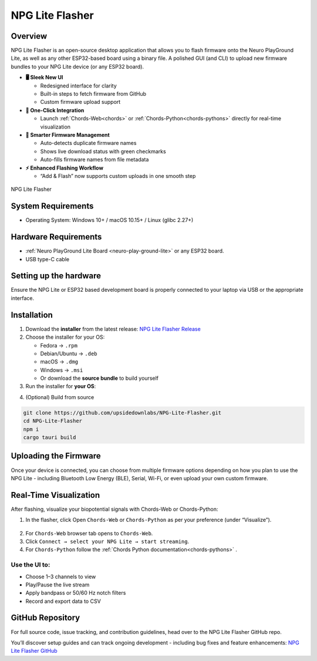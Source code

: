 .. _npg-lite-flasher:

NPG Lite Flasher
##################

.. youtube:: 2rH9ivyHv-s

Overview
********

NPG Lite Flasher is an open-source desktop application that allows you to flash firmware onto the Neuro PlayGround Lite, as well as any other ESP32-based board using a binary file.
A polished GUI (and CLI) to upload new firmware bundles to your NPG Lite device (or any ESP32 board).  

- **🖥️ Sleek New UI**  

  - Redesigned interface for clarity  
  - Built-in steps to fetch firmware from GitHub  
  - Custom firmware upload support  
  
- **🔄 One-Click Integration**  

  - Launch :ref:`Chords-Web<chords>` or :ref:`Chords-Python<chords-pythons>` directly for real-time visualization  
  
- **🧠 Smarter Firmware Management**  

  - Auto-detects duplicate firmware names  
  - Shows live download status with green checkmarks  
  - Auto-fills firmware names from file metadata 
   
- **⚡ Enhanced Flashing Workflow**  
  
  - “Add & Flash” now supports custom uploads in one smooth step  


.. figure:: media/npg-lite-flasher-launch-page.*
    :align: center
    :alt: NPG Lite Flasher

    NPG Lite Flasher

System Requirements
*********************

- Operating System: Windows 10+ / macOS 10.15+ / Linux (glibc 2.27+)  


Hardware Requirements
*********************

- :ref:`Neuro PlayGround Lite Board <neuro-play-ground-lite>`  or any ESP32 board.
- USB type-C cable

Setting up the hardware
***********************

Ensure the NPG Lite or ESP32 based development board is properly connected to your laptop via USB or the appropriate interface.

Installation
******************

1. Download the **installer** from the latest release: `NPG Lite Flasher Release <https://github.com/upsidedownlabs/NPG-Lite-Flasher/releases/latest>`_

2. Choose the installer for your OS:  
   
   - Fedora → ``.rpm``  
   - Debian/Ubuntu → ``.deb``  
   - macOS → ``.dmg``  
   - Windows → ``.msi``  
   - Or download the **source bundle** to build yourself  

3. Run the installer for **your OS**:

.. dropdown:: **Windows (.msi)** 
  :open: 

  1.  Double-click the downloaded `.msi` file.  
  2.  If you see a SmartScreen warning, click **More Info** → **Run Anyway**.  
  3.  Proceed through the installer wizard: **Next** → select install location → **Install** → **Finish**.


.. dropdown:: **Fedora (.rpm)**  

    1. Open a terminal and run:  
    
    :: 
      
      sudo dnf install npg-lite-flasher-<version>.rpm  
    
    2. Enter your password and confirm the install when prompted.  
    3. After installation, launch **NPG Lite Flasher** from your Applications menu.

.. dropdown:: **Debian/Ubuntu (.deb)**  

  1. Open a terminal and run:  
  
  ::
    
    sudo apt install ./npg-lite-flasher_<version>_amd64.deb
  
  2. If you hit missing dependencies, run:  
  
  ::
    
    sudo apt --fix-broken install  
  
  3. Launch **NPG Lite Flasher** from your desktop launcher or via:  
  
  ::
    
    npg-lite-flasher

.. dropdown:: **macOS (.dmg)**  

  1. Double-click the downloaded `npg-lite-flasher.dmg` file.  
  2. When you see the macOS warning:
  3. “npg-lite-flasher.dmg” was downloaded from the Internet.
      
  ``Are you sure you want to open it?``

  ``click **Open**``

  3. Drag **NPG Lite Flasher.app** into your **Applications** folder.  
  4. Eject the mounted image and open the app from **Applications**.


4. (Optional) Build from source 
   
.. code-block:: bash
  
  git clone https://github.com/upsidedownlabs/NPG-Lite-Flasher.git
  cd NPG-Lite-Flasher
  npm i
  cargo tauri build



Uploading the Firmware
************************

Once your device is connected, you can choose from multiple firmware options depending on how 
you plan to use the NPG Lite - including Bluetooth Low Energy (BLE), Serial, Wi-Fi, 
or even upload your own custom firmware.

.. tab-set:: 

  .. tab-item:: Bluetooth LE

    1. Open the NPG Lite Flasher.
    2. Select the ``Bluetooth LE`` tab, at the top of the window you’ll see tabs for each firmware types - click on Bluetooth LE to bring up the BLE-specific interface.

    .. figure:: media/npg-lite-flasher-ble-select.*
      :width: 600 px
      :alt: NPG Lite Flasher BLE Selection
    
    3. Bluetooth LE specific interface will appear.
   
    .. figure:: media/npg-lite-flasher-ble.*
      :width: 600 px
      :alt: NPG Lite Flasher BLE Interface

    4. Connect your NPG Lite device via USB-C. The Flasher should detect a new serial COM port. From the Port dropdown, choose the port corresponding to your NPG Lite. 
   
    .. figure:: media/npg-lite-flasher-ble-select-com.*
      :width: 400 px
      :alt: NPG Lite Flasher BLE Select COM
    
    5. Click ``Flash``, the Flash button to begin uploading the BLE firmware. 
  
    .. figure:: media/npg-lite-flasher-ble-click-flash.*
      :width: 400 px
      :alt: NPG Lite Flasher BLE Click Flash
    
    6. Wait for confirmation, you’ll see a “Success” message. This indicates the firmware has been successfully flashed.
    
    .. figure:: media/npg-lite-flasher-ble-flash-wait.*
      :width: 400 px
      :alt: NPG Lite Flasher BLE Flashing
    
    .. figure:: media/npg-lite-flasher-ble-flash-comp.*
      :width: 400 px
      :alt: NPG Lite Flasher BLE Flash Complete
    
    7. Restart your device, Unplug the USB cable, toggle the NPG Lite’s power switch off and then on, and your board will now boot into the new Bluetooth LE firmware.


  .. tab-item:: Serial

   1. Open the NPG Lite Flasher.
   2. Select the ``Serial`` tab, at the top of the window you’ll see tabs for each firmware types - click on Serial to bring up the Serial-specific interface.

   .. figure:: media/npg-lite-flasher-serial-select.*
    :width: 600 px
    :alt: NPG Lite Flasher Serial Selection

   3. Serial specific interface will appear.

   .. figure:: media/npg-lite-flasher-serial.*
    :width: 600 px
    :alt: NPG Lite Flasher Serial Interface

   4. Connect your NPG Lite device via USB-C. The Flasher should detect a new serial COM port. From the Port dropdown, choose the port corresponding to your NPG Lite. 

   5. Click ``Flash``, the Flash button to begin uploading the Serial firmware. 

   .. figure:: media/npg-lite-flasher-serial-click-flash.*
    :width: 400 px
    :alt: NPG Lite Flasher Serial Click Flash

   6. Wait for confirmation, you’ll see a “Success” message. This indicates the firmware has been successfully flashed.

   .. figure:: media/npg-lite-flasher-serial-flash-wait.*
    :width: 400 px
    :alt: NPG Lite Flasher Serial Flashing

   .. figure:: media/npg-lite-flasher-serial-flash-comp.*
    :width: 400 px
    :alt: NPG Lite Flasher Serial Flash Complete

   7. Restart your device, Unplug the USB cable, toggle the NPG Lite’s power switch off and then on, and your board will now boot into the new Serial firmware.


  .. tab-item:: WiFi

   1. Open the NPG Lite Flasher.
   2. Select the ``WiFi`` tab, at the top of the window you’ll see tabs for each firmware types - click on WiFi to bring up the WiFi-specific interface.

   .. figure:: media/npg-lite-flasher-wifi-select.*
    :width: 600 px
    :alt: NPG Lite Flasher WiFi Selection

   3. WiFi specific interface will appear.

   .. figure:: media/npg-lite-flasher-wifi.*
    :width: 600 px
    :alt: NPG Lite Flasher WiFi Interface

   4. Connect your NPG Lite device via USB-C. The Flasher should detect a new serial COM port. From the Port dropdown, choose the port corresponding to your NPG Lite. 

   5. Click ``Flash``, the Flash button to begin uploading the WiFi firmware. 

   .. figure:: media/npg-lite-flasher-wifi-click-flash.*
    :width: 400 px
    :alt: NPG Lite Flasher WiFi Click Flash

   6. Wait for confirmation, you’ll see a “Success” message. This indicates the firmware has been successfully flashed.

   .. figure:: media/npg-lite-flasher-wifi-flash-wait.*
    :width: 400 px
    :alt: NPG Lite Flasher WiFi Flashing

   .. figure:: media/npg-lite-flasher-wifi-flash-comp.*
    :width: 400 px
    :alt: NPG Lite Flasher WiFi Flash Complete

   7. Restart your device, Unplug the USB cable, toggle the NPG Lite’s power switch off and then on, and your board will now boot into the new WiFi firmware.
  
  .. tab-item:: + Add Custom

   1. Open the NPG Lite Flasher.
   2. Select the ``+Add Custom`` tab, at the top of the window to switch into custom‐firmware mode.

   .. figure:: media/npg-lite-flasher-custom-select.*
    :width: 600 px
    :alt: NPG Lite Flasher Custom Selection

   3. ``+ Add Custom`` specific interface will appear.

   .. figure:: media/npg-lite-flasher-custom.*
    :width: 600 px
    :alt: NPG Lite Flasher Custom Interface

   4. **Add your firmware file**: Click on ``Choose File`` button to locate your firmware and select your compiled .bin file.
   5. Once imported you will see the your firmware file name in Firmware Name.
   6. Connect your NPG Lite device via USB-C. The Flasher should detect a new serial COM port. From the Port dropdown, choose the port corresponding to your NPG Lite. 
   
   .. figure:: media/npg-lite-flasher-custom-select-com-file.*
    :width: 400 px
    :alt: NPG Lite Flasher Custom Select Firmware

  
   7. Click ``Flash``, the Flash button to begin uploading the Custom firmware. 

   .. figure:: media/npg-lite-flasher-custom-click-flash.*
    :width: 400 px
    :alt: NPG Lite Flasher Custom Click Flash

   8. Wait for confirmation, you’ll see a “Success” message. This indicates the firmware has been successfully flashed.

   .. figure:: media/npg-lite-flasher-custom-flash-comp.*
    :width: 400 px
    :alt: NPG Lite Flasher Custom Flash Complete

   9. Restart your device, Unplug the USB cable, toggle the NPG Lite’s power switch off and then on, and your board will now boot into the new Custom firmware.

   10. Click ``Add``, this will add the firmware in the +Add Custom list for future flashes - so you can skip the file-selection step next time.

   .. figure:: media/npg-lite-flasher-custom-click-add.*
    :width: 400 px
    :alt: NPG Lite Flasher Custom Click Add
  
   .. figure:: media/npg-lite-flasher-custom-firmware-main-page.*
    :width: 600 px
    :alt: NPG Lite Flasher Custom Main Page

   .. figure:: media/npg-lite-flasher-custom-flash-direct.*
    :width: 400 px
    :alt: NPG Lite Flasher Custom Flash Directly
 
  
  .. tab-item:: Get from GitHub

   1. Open the NPG Lite Flasher.
   2. Select the ``Get From GitHub`` tab, at the top of the window to select the firmware designed by Upside Down Labs for NPG Lite and ESP32 devices.

   .. figure:: media/npg-lite-flasher-get-github-select.*
    :width: 600 px
    :alt: NPG Lite Flasher Get from GitHub

   3. A firmware list will appear. You can download multiple firmwares simultaneously, but only one can be flashed at a time.
   
   .. figure:: media/npg-lite-flasher-get-github-list-downloads.*
    :width: 700 px
    :alt: NPG Lite Flasher Get from GitHub List Downloads

   4. Once downloaded, ``Flash Custom Firmware`` screen will appear, click ``Flash`` to flash the firmware onto your device. Make sure your NPG Lite device is connected via USB-C. The Flasher will detect serial COM port automatically. You can also choose COM port from the Port dropdown, corresponding your device. 
   
   .. figure:: media/npg-lite-flasher-get-github-click-flash.*
    :width: 400 px
    :alt: NPG Lite Flasher Get from GitHub Flash
  
   5. Wait for confirmation, you’ll see a “Success” message. This indicates the firmware has been successfully flashed.
 
   .. figure:: media/npg-lite-flasher-get-github-flash-comp.*
    :width: 400 px
    :alt: NPG Lite Flasher Get from GitHub Flash Completed

   6. Restart your device, Unplug the USB cable, toggle the NPG Lite’s power switch off and then on, and your board will now boot into the new firmware.

   7. Check the ``Custom Firmwares`` tab for future flashes; this saves you from downloading the same firmware file again.
   
   .. figure:: media/npg-lite-flasher-get-github-custom-list-main.*
    :width: 600 px
    :alt: NPG Lite Flasher Custom Click Add
 

.. dropdown:: Troubleshooting
  :icon: alert-fill

  Device not found: 
  
  - Verify USB-C cable and power switch
  - Install appropriate USB-serial drivers

  Permission errors (macOS/Linux):
  
  - Run with sudo or add your user to the dialout group

  SmartScreen warnings (Windows):
  
  - Use More Info → Run Anyway as described above


Real-Time Visualization
***************************

After flashing, visualize your biopotential signals with Chords-Web or Chords-Python:

1. In the flasher, click Open ``Chords-Web`` or ``Chords-Python`` as per your preference (under “Visualize”).
   
.. figure:: media/npg-lite-flasher-visualise.*
  :width: 600 px
  :alt: NPG Lite Flasher Visualize options

2. For ``Chords-Web`` browser tab opens to ``Chords-Web``.
3. Click ``Connect → select your NPG Lite → start streaming``.
4. For ``Chords-Python`` follow the :ref:`Chords Python documentation<chords-pythons>` .

Use the UI to:
-------------------

- Choose 1–3 channels to view
- Play/Pause the live stream
- Apply bandpass or 50/60 Hz notch filters
- Record and export data to CSV


GitHub Repository
*******************

For full source code, issue tracking, and contribution guidelines, head over to the NPG Lite Flasher GitHub repo.

You’ll discover setup guides and can track ongoing development - including bug fixes and feature enhancements: `NPG Lite Flasher GitHub <https://github.com/upsidedownlabs/NPG-Lite-Flasher>`_